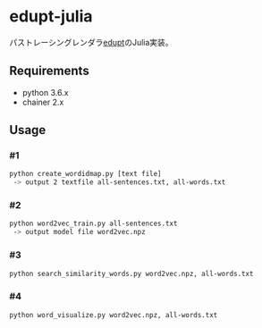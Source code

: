 # _*_ coding: utf-8 _*_
* edupt-julia
パストレーシングレンダラ[[https://github.com/githole/edupt][edupt]]のJulia実装。

** Requirements
 - python 3.6.x
 - chainer 2.x

** Usage
*** #1
#+BEGIN_SRC bash
python create_wordidmap.py [text file]
 -> output 2 textfile all-sentences.txt, all-words.txt
#+END_SRC

*** #2
#+BEGIN_SRC bash
python word2vec_train.py all-sentences.txt
 -> output model file word2vec.npz
#+END_SRC

*** #3
#+BEGIN_SRC bash
python search_similarity_words.py word2vec.npz, all-words.txt
#+END_SRC

*** #4
#+BEGIN_SRC bash
python word_visualize.py word2vec.npz, all-words.txt
#+END_SRC

[[https://github.com/hrtk2299/word2vec-chainer/blob/master/fig/word_embeding.png]]
